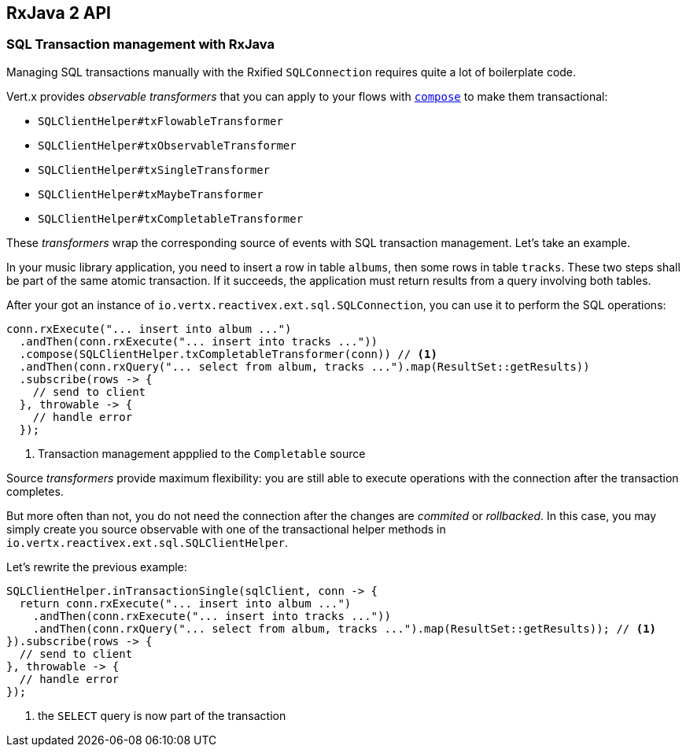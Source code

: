 == RxJava 2 API

=== SQL Transaction management with RxJava

Managing SQL transactions manually with the Rxified `SQLConnection` requires quite a lot of boilerplate code.

Vert.x provides __observable transformers__ that you can apply to your flows with http://reactivex.io/RxJava/javadoc/io/reactivex/Flowable.html#compose-io.reactivex.FlowableTransformer-[`compose`] to make them transactional:

* `SQLClientHelper#txFlowableTransformer`
* `SQLClientHelper#txObservableTransformer`
* `SQLClientHelper#txSingleTransformer`
* `SQLClientHelper#txMaybeTransformer`
* `SQLClientHelper#txCompletableTransformer`

These _transformers_ wrap the corresponding source of events with SQL transaction management. Let's take an example.

In your music library application, you need to insert a row in table `albums`, then some rows in table `tracks`.
These two steps shall be part of the same atomic transaction.
If it succeeds, the application must return results from a query involving both tables.

After your got an instance of `io.vertx.reactivex.ext.sql.SQLConnection`, you can use it to perform the SQL operations:

[source,java]
----
conn.rxExecute("... insert into album ...")
  .andThen(conn.rxExecute("... insert into tracks ..."))
  .compose(SQLClientHelper.txCompletableTransformer(conn)) // <1>
  .andThen(conn.rxQuery("... select from album, tracks ...").map(ResultSet::getResults))
  .subscribe(rows -> {
    // send to client
  }, throwable -> {
    // handle error
  });
----
<1> Transaction management appplied to the `Completable` source

Source _transformers_ provide maximum flexibility: you are still able to execute operations with the connection after the transaction completes.

But more often than not, you do not need the connection after the changes are _commited_ or _rollbacked_.
In this case, you may simply create you source observable with one of the transactional helper methods in `io.vertx.reactivex.ext.sql.SQLClientHelper`.

Let's rewrite the previous example:

[source,java]
----
SQLClientHelper.inTransactionSingle(sqlClient, conn -> {
  return conn.rxExecute("... insert into album ...")
    .andThen(conn.rxExecute("... insert into tracks ..."))
    .andThen(conn.rxQuery("... select from album, tracks ...").map(ResultSet::getResults)); // <1>
}).subscribe(rows -> {
  // send to client
}, throwable -> {
  // handle error
});
----
<1> the `SELECT` query is now part of the transaction